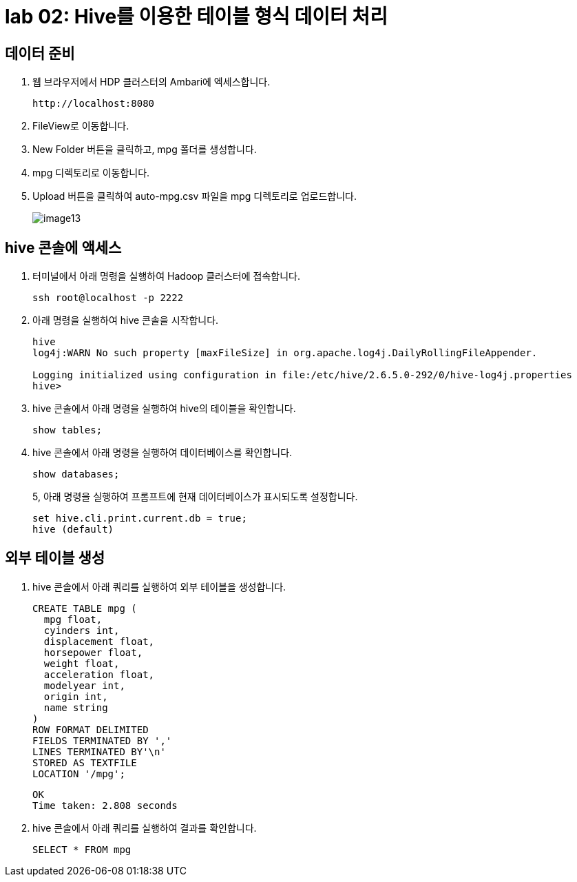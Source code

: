 = lab 02: Hive를 이용한 테이블 형식 데이터 처리

== 데이터 준비

1. 웹 브라우저에서 HDP 클러스터의 Ambari에 엑세스합니다.
+
----
http://localhost:8080
----
+
2. FileView로 이동합니다.
3. New Folder 버튼을 클릭하고, mpg 폴더를 생성합니다.
4. mpg 디렉토리로 이동합니다.
5. Upload 버튼을 클릭하여 auto-mpg.csv 파일을 mpg 디렉토리로 업로드합니다.
+
image:../images/image13.png[]

== hive 콘솔에 액세스

1. 터미널에서 아래 명령을 실행하여 Hadoop 클러스터에 접속합니다.
+
----
ssh root@localhost -p 2222
----
+
2. 아래 명령을 실행하여 hive 콘솔을 시작합니다.
+
----
hive
log4j:WARN No such property [maxFileSize] in org.apache.log4j.DailyRollingFileAppender.

Logging initialized using configuration in file:/etc/hive/2.6.5.0-292/0/hive-log4j.properties
hive>
----
+
3. hive 콘솔에서 아래 명령을 실행하여 hive의 테이블을 확인합니다.
+
----
show tables;
----
4. hive 콘솔에서 아래 명령을 실행하여 데이터베이스를 확인합니다.
+
----
show databases;
----
+
5, 아래 명령을 실행하여 프롬프트에 현재 데이터베이스가 표시되도록 설정합니다.
+
----
set hive.cli.print.current.db = true;
hive (default)
----

== 외부 테이블 생성

1. hive 콘솔에서 아래 쿼리를 실행하여 외부 테이블을 생성합니다.
+
[source, sql]
----
CREATE TABLE mpg (
  mpg float,
  cyinders int,
  displacement float,
  horsepower float,
  weight float,
  acceleration float,
  modelyear int,
  origin int,
  name string
)
ROW FORMAT DELIMITED
FIELDS TERMINATED BY ','
LINES TERMINATED BY'\n'
STORED AS TEXTFILE
LOCATION '/mpg';
----
+
----
OK
Time taken: 2.808 seconds
----
+
2. hive 콘솔에서 아래 쿼리를 실행하여 결과를 확인합니다.
+
[source, sql]
----
SELECT * FROM mpg
----